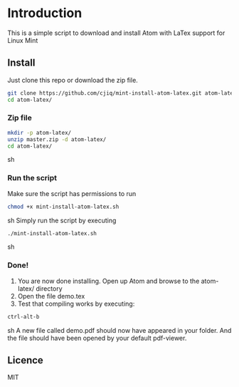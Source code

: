 * Introduction
This is a simple script to download and install Atom with LaTex support for Linux Mint
** Install
Just clone this repo or download the zip file.
#+BEGIN_SRC sh
git clone https://github.com/cjiq/mint-install-atom-latex.git atom-latex/
cd atom-latex/
#+END_SRC
*** Zip file
#+BEGIN_SRC sh
mkdir -p atom-latex/
unzip master.zip -d atom-latex/
cd atom-latex/
#+END_SRC sh
*** Run the script
Make sure the script has permissions to run 
#+BEGIN_SRC sh
chmod +x mint-install-atom-latex.sh
#+END_SRC sh
Simply run the script by executing
#+BEGIN_SRC sh
./mint-install-atom-latex.sh
#+END_SRC sh
*** Done!
1. You are now done installing. Open up Atom and browse to the atom-latex/ directory
2. Open the file demo.tex
3. Test that compiling works by executing:
#+BEGIN_SRC sh
ctrl-alt-b
#+END_SRC sh
A new file called demo.pdf should now have appeared in your folder. And the file should have been
opened by your default pdf-viewer.
** Licence
MIT

